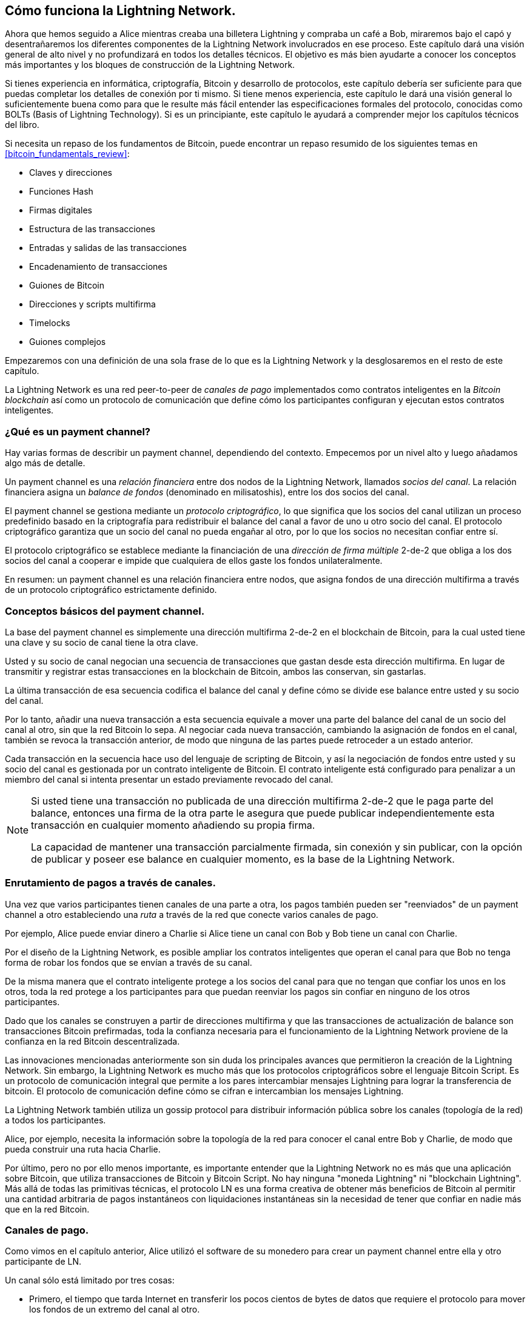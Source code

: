 [[ch03_How_Lightning_Works]]
== Cómo funciona la Lightning Network.

Ahora que hemos seguido a Alice mientras creaba una billetera Lightning y compraba un café a Bob, miraremos bajo el capó y desentrañaremos los diferentes componentes de la Lightning Network involucrados en ese proceso.
Este capítulo dará una visión general de alto nivel y no profundizará en todos los detalles técnicos.
El objetivo es más bien ayudarte a conocer los conceptos más importantes y los bloques de construcción de la Lightning Network.

Si tienes experiencia en informática, criptografía, Bitcoin y desarrollo de protocolos, este capítulo debería ser suficiente para que puedas completar los detalles de conexión por ti mismo.
Si tiene menos experiencia, este capítulo le dará una visión general lo suficientemente buena como para que le resulte más fácil entender las especificaciones formales del protocolo, conocidas como BOLTs (Basis of Lightning Technology).
Si es un principiante, este capítulo le ayudará a comprender mejor los capítulos técnicos del libro.

Si necesita un repaso de los fundamentos de Bitcoin, puede encontrar un repaso resumido de los siguientes temas en <<bitcoin_fundamentals_review>>:

* Claves y direcciones
* Funciones Hash
* Firmas digitales
* Estructura de las transacciones
* Entradas y salidas de las transacciones
* Encadenamiento de transacciones
* Guiones de Bitcoin
* Direcciones y scripts multifirma
* Timelocks
* Guiones complejos

Empezaremos con una definición de una sola frase de lo que es la Lightning Network y la desglosaremos en el resto de este capítulo.

La Lightning Network es una red peer-to-peer de _canales de pago_ implementados como contratos inteligentes en la _Bitcoin blockchain_ así como un protocolo de comunicación que define cómo los participantes configuran y ejecutan estos contratos inteligentes.

[[what_is_payment_channel]]
=== ¿Qué es un payment channel?

Hay varias formas de describir un payment channel, dependiendo del contexto. Empecemos por un nivel alto y luego añadamos algo más de detalle.

Un payment channel es una _relación financiera_ entre dos nodos de la Lightning Network, llamados _socios del canal_. La relación financiera asigna un _balance de fondos_ (denominado en milisatoshis), entre los dos socios del canal.

El payment channel se gestiona mediante un _protocolo criptográfico_, lo que significa que los socios del canal utilizan un proceso predefinido basado en la criptografía para redistribuir el balance del canal a favor de uno u otro socio del canal. El protocolo criptográfico garantiza que un socio del canal no pueda engañar al otro, por lo que los socios no necesitan confiar entre sí.

El protocolo criptográfico se establece mediante la financiación de una _dirección de firma múltiple_ 2-de-2 que obliga a los dos socios del canal a cooperar e impide que cualquiera de ellos gaste los fondos unilateralmente.

En resumen: un payment channel es una relación financiera entre nodos, que asigna fondos de una dirección multifirma a través de un protocolo criptográfico estrictamente definido.

=== Conceptos básicos del payment channel.

La base del payment channel es simplemente una dirección multifirma 2-de-2 en el blockchain de Bitcoin, para la cual usted tiene una clave y su socio de canal tiene la otra clave.

Usted y su socio de canal negocian una secuencia de transacciones que gastan desde esta dirección multifirma. En lugar de transmitir y registrar estas transacciones en la blockchain de Bitcoin, ambos las conservan, sin gastarlas.

La última transacción de esa secuencia codifica el balance del canal y define cómo se divide ese balance entre usted y su socio del canal.

Por lo tanto, añadir una nueva transacción a esta secuencia equivale a mover una parte del balance del canal de un socio del canal al otro, sin que la red Bitcoin lo sepa. Al negociar cada nueva transacción, cambiando la asignación de fondos en el canal, también se revoca la transacción anterior, de modo que ninguna de las partes puede retroceder a un estado anterior.

Cada transacción en la secuencia hace uso del lenguaje de scripting de Bitcoin, y así la negociación de fondos entre usted y su socio del canal es gestionada por un contrato inteligente de Bitcoin.
El contrato inteligente está configurado para penalizar a un miembro del canal si intenta presentar un estado previamente revocado del canal.

[NOTE]
====
Si usted tiene una transacción no publicada de una dirección multifirma 2-de-2 que le paga parte del balance, entonces una firma de la otra parte le asegura que puede publicar independientemente esta transacción en cualquier momento añadiendo su propia firma.

La capacidad de mantener una transacción parcialmente firmada, sin conexión y sin publicar, con la opción de publicar y poseer ese balance en cualquier momento, es la base de la Lightning Network.
==== 

=== Enrutamiento de pagos a través de canales.

Una vez que varios participantes tienen canales de una parte a otra, los pagos también pueden ser "reenviados" de un payment channel a otro estableciendo una _ruta_ a través de la red que conecte varios canales de pago.

Por ejemplo, Alice puede enviar dinero a Charlie si Alice tiene un canal con Bob y Bob tiene un canal con Charlie.

Por el diseño de la Lightning Network, es posible ampliar los contratos inteligentes que operan el canal para que Bob no tenga forma de robar los fondos que se envían a través de su canal.

De la misma manera que el contrato inteligente protege a los socios del canal para que no tengan que confiar los unos en los otros, toda la red protege a los participantes para que puedan reenviar los pagos sin confiar en ninguno de los otros participantes.

Dado que los canales se construyen a partir de direcciones multifirma y que las transacciones de actualización de balance son transacciones Bitcoin prefirmadas, toda la confianza necesaria para el funcionamiento de la Lightning Network proviene de la confianza en la red Bitcoin descentralizada.

Las innovaciones mencionadas anteriormente son sin duda los principales avances que permitieron la creación de la Lightning Network.
Sin embargo, la Lightning Network es mucho más que los protocolos criptográficos sobre el lenguaje Bitcoin Script.
Es un protocolo de comunicación integral que permite a los pares intercambiar mensajes Lightning para lograr la transferencia de bitcoin.
El protocolo de comunicación define cómo se cifran e intercambian los mensajes Lightning.

La Lightning Network también utiliza un gossip protocol para distribuir información pública sobre los canales (topología de la red) a todos los participantes.

Alice, por ejemplo, necesita la información sobre la topología de la red para conocer el canal entre Bob y Charlie, de modo que pueda construir una ruta hacia Charlie.

Por último, pero no por ello menos importante, es importante entender que la Lightning Network no es más que una aplicación sobre Bitcoin, que utiliza transacciones de Bitcoin y Bitcoin Script. No hay ninguna "moneda Lightning" ni "blockchain Lightning".
Más allá de todas las primitivas técnicas, el protocolo LN es una forma creativa de obtener más beneficios de Bitcoin al permitir una cantidad arbitraria de pagos instantáneos con liquidaciones instantáneas sin la necesidad de tener que confiar en nadie más que en la red Bitcoin.

=== Canales de pago.

Como vimos en el capítulo anterior, Alice utilizó el software de su monedero para crear un payment channel entre ella y otro participante de LN.

Un canal sólo está limitado por tres cosas:

* Primero, el tiempo que tarda Internet en transferir los pocos cientos de bytes de datos que requiere el protocolo para mover los fondos de un extremo del canal al otro.

* En segundo lugar, la capacidad del canal, es decir, la cantidad de bitcoin que se compromete en el canal cuando se abre

* Tercero, el límite de tamaño máximo de una transacción de Bitcoin también limita el número de pagos incompletos (en progreso) que pueden ser transportados simultáneamente a través de un canal.

Los canales de pago tienen algunas propiedades muy interesantes y útiles:

* Dado que el tiempo de actualización de un canal está limitado principalmente por la velocidad de comunicación de Internet, realizar un pago en un payment channel puede ser casi instantáneo.

* Si el canal está abierto, realizar un pago no requiere la confirmación de los bloques de Bitcoin. De hecho, mientras usted y su socio del canal sigan el protocolo, no se requiere ninguna interacción con la red Bitcoin ni con nadie más que su socio del canal. 

[role="pagebreak-before"]
* El protocolo criptográfico está construido de tal manera que se necesita poca o ninguna confianza entre usted y su socio de canal. Si su socio no responde o intenta engañarle, puede pedir al sistema Bitcoin que actúe como un "tribunal", resolviendo el contrato inteligente que usted y su socio han acordado previamente.

* Los pagos realizados en un payment channel sólo los conocen usted y su socio. En ese sentido, ganas privacidad en comparación con Bitcoin, donde cada transacción es pública.  Sólo el balance final, que es la suma de todos los pagos en ese canal, será visible en la blockchain de Bitcoin.

Bitcoin tenía unos cinco años de vida cuando los desarrolladores con talento descubrieron por primera vez cómo se podían construir canales de pago bidireccionales, de vida indefinida y enrutables, y en la actualidad existen al menos tres métodos diferentes conocidos.

Este capítulo se centrará en el método de construcción de canales descrito por primera vez en el https://lightning.network/lightning-network-paper.pdf[Lightning Network whitepaper] por Joseph Poon y Thaddeus Dryja en 2015. Estos se conocen como canales _Poon-Dryja_, y son el método de construcción de canales que se utiliza actualmente en la Red del Rayo.
Los otros dos métodos propuestos son los canales _Duplex Micropayment_, introducidos por Christian Decker más o menos al mismo tiempo que los canales Poon-Dryja y los canales _eltoo_, introducidos en https://blockstream.com/eltoo.pdf["eltoo: A Simple Layer2 Protocol for Bitcoin"] por Christian Decker, Rusty Russel, y (coautor de este libro) Olaoluwa Osuntokun en 2018.

Los canales de eltoo tienen algunas propiedades interesantes y simplifican la implementación de los canales de pago. Sin embargo, los canales de eltoo requieren un cambio en el lenguaje Bitcoin Script y, por lo tanto, no pueden ser implementados en la red principal de Bitcoin a partir de 2020.

==== Dirección Multifirma.

Los canales de pago se construyen sobre direcciones multifirma 2-de-2.

En resumen, una dirección multifirma es aquella en la que el bitcoin está bloqueado de forma que requiere múltiples firmas para desbloquearlo y gastarlo. En una dirección multifirma 2-de-2, como se utiliza en la Lightning Network, hay dos firmantes participantes y _ambos_ necesitan firmar para gastar los fondos.

Los scripts y direcciones multifirma se explican con más detalle en <<multisig>>.

[role="pagebreak-before less_space"]
==== Transacción de financiación.

El bloque de construcción fundamental de un payment channel es una dirección multifirma 2-de-2. Uno de los dos socios del canal financiará el payment channel enviando bitcoin a la dirección multifirma. Esta transacción se denomina _transacción de financiación_, y se registra en la blockchain de Bitcoin.footnote:[Mientras que el documento técnico original de Lightning describía canales financiados por ambos socios del canal, la especificación actual, a partir de 2020, asume que sólo un socio compromete fondos para el canal. A partir de mayo de 2021, los canales Lightning financiados por ambos socios son experimentales en la implementación de c-lightning LN].

Aunque la funding transaction es pública, no es obvio que sea un payment channel Lightning hasta que se cierre, a menos que el canal se anuncie públicamente. Los canales suelen ser anunciados públicamente por los nodos de enrutamiento que desean reenviar los pagos. Sin embargo, también existen canales no anunciados, y suelen ser creados por nodos móviles que no participan activamente en el enrutamiento. Además, los pagos del canal siguen sin ser visibles para nadie más que los socios del canal, ni la distribución del balance del canal entre ellos.

La cantidad depositada en la dirección multifirma se denomina _capacidad del canal_ y establece la cantidad máxima que se puede enviar a través del payment channel. Sin embargo, dado que los fondos pueden enviarse de un lado a otro, la capacidad del canal no es el límite superior de la cantidad de valor que puede fluir a través del canal. Esto se debe a que si la capacidad del canal se agota con los pagos en una dirección, se puede utilizar para enviar pagos en la dirección opuesta de nuevo.


[NOTE]
====
Los fondos enviados a la dirección multifirma en la funding transaction se denominan a veces "bloqueados en un canal Lightning". Sin embargo, en la práctica, los fondos en un canal Lightning no están "bloqueados" sino "liberados". Los fondos del canal Lightning son más líquidos que los fondos en la blockchain de Bitcoin, ya que pueden gastarse más rápido, más barato y de forma más privada. Hay algunas desventajas de mover fondos a la Lightning Network (como la necesidad de mantenerlos en una billetera "caliente"), pero la idea de "bloquear fondos" en Lightning es engañosa.
==== 

===== Ejemplo de un mal procedimiento de apertura de canales.

Si piensa detenidamente en las direcciones multifirma 2 de 2, se dará cuenta de que poner sus fondos en una dirección de este tipo parece conllevar cierto riesgo. ¿Qué pasa si su socio de canal se niega a firmar una transacción para liberar los fondos? ¿Están atrapados para siempre? Veamos ahora ese escenario y cómo lo evita el protocolo LN.

Alice y Bob quieren crear un payment channel. Cada uno crea un par de claves privadas/públicas y luego intercambian las claves públicas. Ahora, pueden construir una multifirma 2-de-2 con las dos claves públicas, formando la base de su payment channel.

A continuación, Alice construye una transacción de Bitcoin enviando unos cuantos mBTC a la dirección multifirma creada a partir de las claves públicas de Alice y Bob. Si Alice no da ningún paso adicional y simplemente difunde esta transacción, tiene que confiar en que Bob proporcionará su firma para gastar desde la dirección multifirma. Bob, por otro lado, tiene la posibilidad de chantajear a Alice reteniendo su firma y negando a Alice el acceso a sus fondos.

Para evitarlo, Alice tendrá que crear una transacción adicional que gaste desde la dirección multifirma, reembolsando sus mBTC. Alice entonces hace que Bob firme la transacción de reembolso _antes_ de emitir su funding transaction a la red Bitcoin. De esta manera, Alice puede obtener un reembolso incluso si Bob desaparece o no coopera.

La transacción de "reembolso" que protege a Alice es la primera de una clase de transacciones llamadas _transacciones de compromiso_, que examinaremos con más detalle a continuación.

==== Transacción de compromiso.

Una _transacción de compromiso_ es una transacción que paga a cada socio de canal su balance de canal y asegura que los socios de canal no tengan que confiar entre sí. Al firmar una commitment transaction, cada socio del canal se "compromete" con el balance actual y da al otro socio del canal la posibilidad de recuperar sus fondos cuando lo desee.

Al mantener una commitment transaction firmada, cada socio del canal puede obtener sus fondos incluso sin la cooperación del otro socio del canal. Esto les protege contra la desaparición del otro socio del canal, su negativa a cooperar o su intento de engañar violando el protocolo del payment channel.

La commitment transaction que Alice preparó en el ejemplo anterior fue un reembolso de su pago inicial a la dirección de la multifirma. Sin embargo, de forma más general, una commitment transaction divide los fondos del payment channel, pagando a los dos socios del canal según la distribución (balance) que cada uno tiene. Al principio, Alice tiene todo el balance, por lo que se trata de un simple reembolso. Pero a medida que los fondos fluyan de Alice a Bob, intercambiarán firmas para nuevas transacciones de compromiso que representen la nueva distribución del balance, con una parte de los fondos pagados a Alice y otra a Bob.

Supongamos que Alice abre un canal con una capacidad de 100.000 satoshi con Bob.
Inicialmente, Alice posee 100.000 satoshi, la totalidad de los fondos del canal. Así es como funciona el protocolo del payment channel:

. Alice crea un nuevo par de claves privadas/públicas e informa a Bob de que desea abrir un canal a través del mensaje `open_channel` (un mensaje en el protocolo LN).
. Bob también crea un nuevo par de claves privadas/públicas y se compromete a aceptar un canal de Alice, enviando su clave pública a Alice a través del mensaje `accept_channel`.
. Alice crea ahora una funding transaction desde su billetera que envía 100k satoshi a la dirección de la multifirma con un script de bloqueo: +2 <PubKey Alice> <PubKey Bob> 2 CHECKMULTISIG+.
. Alice aún no difunde esta funding transaction pero envía a Bob el ID de la transacción en un mensaje `funding_created` junto con su firma para la commitment transaction de Bob.
. Tanto Alice como Bob crean su versión de una commitment transaction. Esta transacción gastará de la funding transaction y enviará todos los bitcoins a una dirección controlada por Alice.
. Alice y Bob no necesitan intercambiar estas transacciones de compromiso, ya que cada uno sabe cómo se construyen y pueden construir ambas independientemente (porque han acordado un orden canónico de las entradas y salidas). Sólo necesitan intercambiar firmas.
. Bob proporciona una firma para la commitment transaction de Alice y la devuelve a Alice a través del mensaje `funding_signed`.
. Ahora que las firmas se han intercambiado, Alice difundirá la funding transaction a la red Bitcoin.

Siguiendo este protocolo, Alice no renuncia a la propiedad de sus 100k satoshi a pesar de que los fondos se envían a una dirección multifirma 2-de-2 para la que Alice controla sólo una clave.
Si Bob deja de responder a Alice, ésta podrá emitir su commitment transaction y recibir sus fondos de vuelta.
Sus únicos costes son las tasas de las transacciones en la cadena.
Mientras siga el protocolo, éste es su único riesgo al abrir un canal. 

Después de este intercambio inicial, se crean transacciones de compromiso cada vez que cambia el balance del canal. En otras palabras, cada vez que se envía un pago entre Alice y Bob, se crean nuevas transacciones de compromiso y se intercambian firmas. Cada nueva commitment transaction codifica el último balance entre Alicia y Bob.

Si Alice quiere enviar 30k satoshi a Bob, ambos crearían una nueva versión de sus transacciones de compromiso, que ahora pagaría 70k satoshi a Alice y 30k satoshi a Bob. Al codificar un nuevo balance para Alice y Bob, las nuevas transacciones de compromiso son el medio por el que se "envía" un pago a través del canal.

Ahora que entendemos las transacciones de compromiso, veamos algunos de los detalles más sutiles. Puedes notar que este protocolo deja una manera para que Alice o Bob hagan trampa.

==== Engañar con el estado anterior.

¿Cuántas transacciones de compromiso tiene Alice después de pagar 30k satoshi a Bob? Tiene dos: la original que le paga 100k satoshi y la más reciente, que le paga 70k satoshi y a Bob 30k satoshi.

En el protocolo del canal que hemos visto hasta ahora, nada impide a Alice publicar una commitment transaction anterior. Una Alicia tramposa podría publicar la commitment transaction que le otorga 100k satoshi.
Como esa commitment transaction fue firmada por Bob, no puede impedir que Alice la transmita.

Se necesita algún mecanismo para evitar que Alice publique una commitment transaction anterior. Averigüemos ahora cómo se puede lograr esto y cómo permite que la Lightning Network funcione sin requerir ninguna confianza entre Alice y Bob.

Como Bitcoin es resistente a la censura, nadie puede impedir que alguien publique una commitment transaction antigua. Para evitar esta forma de engaño, las transacciones de compromiso se construyen de manera que si se transmite una antigua, el tramposo puede ser castigado. Al hacer que la penalización sea lo suficientemente grande, creamos un fuerte incentivo contra el engaño, y esto hace que el sistema sea seguro.

La forma en que funciona la penalización es dando a la parte engañada la oportunidad de reclamar el balance del tramposo. Así, si alguien intenta hacer trampas emitiendo una commitment transaction antigua, en la que se le paga un balance más alto del que le corresponde, la otra parte puede castigarle tomando _tanto_ su propio balance como el del tramposo. El tramposo lo pierde todo.

[TIP]
====
Puedes notar que si Alice agota su balance de canal casi por completo, podría entonces intentar hacer trampa con poco riesgo. La penalización de Bob no sería tan dolorosa si su balance de canal es bajo. Para prevenir esto, el protocolo Lightning requiere que cada compañero de canal mantenga un balance mínimo en el canal (llamado la _reserva_) para que siempre tengan "piel en el juego".
====

Repasemos de nuevo el escenario de construcción del canal, añadiendo un mecanismo de penalización para protegerlo de las trampas:

. Alice crea un canal con Bob y pone 100k satoshi en él.
. Alice envía 30k satoshi a Bob.
. Alice trata de engañar a Bob de sus 30k satoshi ganados publicando una vieja commitment transaction reclamando los 100k satoshi completos para ella.
. Bob detecta el fraude y castiga a Alice tomando la totalidad de los 100k satoshi para él.
. Bob termina con 100k satoshi, ganando 70k satoshi por pillar a Alice haciendo trampas.
. Alice termina con 0 satoshi.
. Al intentar engañar a Bob con 30k satoshi, pierde los 70k satoshi que poseía.

Con un fuerte mecanismo de penalización, Alice no se ve tentada a hacer trampas publicando una commitment transaction antigua porque se arriesga a perder todo su balance.

[NOTE]
====
En el capítulo 12 de _Mastering Bitcoin_, Andreas Antonopoulos (el coautor de este libro) lo afirma de la siguiente manera:
"Una característica clave de Bitcoin es que una vez que una transacción es válida, sigue siendo válida y no caduca. La única forma de anular una transacción es gastando dos veces sus entradas con otra transacción antes de que sea minada."
====

Ahora que entendemos _por qué_ es necesario un mecanismo de penalización y cómo evitará las trampas, veamos _cómo_ funciona en detalle.

Normalmente, la commitment transaction tiene al menos dos salidas, pagando a cada socio del canal. Nosotros cambiamos esto para añadir un _retraso de bloqueo de tiempo_ y un _secreto de revocación_ a uno de los pagos. El bloqueo de tiempo evita que el propietario de la salida la gaste inmediatamente una vez que la commitment transaction se incluye en un bloque. El secreto de revocación permite a cualquiera de las partes gastar inmediatamente ese pago, saltándose el bloqueo temporal.

Así, en nuestro ejemplo, Bob tiene una commitment transaction que paga a Alice _inmediatamente_, pero su propio pago se retrasa y es revocable. Alice también tiene una commitment transaction, pero la suya es lo contrario: paga a Bob inmediatamente, pero su propio pago se retrasa y es revocable. 

Los dos socios del canal tienen la mitad del secreto de revocación, de modo que ninguno conoce el secreto completo. Si comparten su mitad, el otro socio del canal tiene el secreto completo y puede utilizarlo para ejercer la condición de revocación. Al firmar una nueva commitment transaction, cada socio del canal revoca el compromiso anterior dando a la otra parte su mitad del secreto de revocación.

Examinaremos el mecanismo de revocación con más detalle en <<revocation>>, donde aprenderemos los detalles de cómo se construyen y utilizan los secretos de revocación.

En términos simples, Alice firma la nueva commitment transaction de Bob sólo si Bob ofrece su mitad del secreto de revocación para el compromiso anterior. Bob sólo firma la nueva commitment transaction de Alice si ella le da su mitad del secreto de revocación del compromiso anterior.

Con cada nuevo compromiso, intercambian el secreto de "castigo" necesario que les permite efectivamente _revocar_ la commitment transaction anterior haciendo que no sea rentable transmitirla. Esencialmente, destruyen la capacidad de utilizar los compromisos anteriores mientras firman los nuevos. Lo que queremos decir es que, aunque sigue siendo técnicamente posible utilizar compromisos antiguos, el mecanismo de penalización hace que sea económicamente irracional hacerlo.

El bloqueo temporal se establece en un número de bloques de hasta 2.016 (aproximadamente dos semanas). Si cualquiera de los socios del canal publica una commitment transaction sin cooperar con el otro socio, tendrá que esperar ese número de bloques (por ejemplo, dos semanas) para reclamar su balance. El otro socio del canal puede reclamar su propio balance en cualquier momento. Además, si el compromiso que publicaron fue revocado previamente, el socio del canal puede _también_ reclamar inmediatamente el balance de la parte que hizo la trampa, saltándose el bloqueo de tiempo y castigando al tramposo.

El bloqueo de tiempo es ajustable y puede ser negociado entre los socios del canal. Normalmente, es más largo para los canales de mayor capacidad, y más corto para los canales más pequeños, para alinear los incentivos con el valor de los fondos.

Para cada nueva actualización del balance del canal, hay que crear y guardar nuevas transacciones de compromiso y nuevos secretos de revocación. Mientras un canal permanezca abierto, todos los secretos de revocación _creados_ para el canal deben guardarse porque podrían necesitarse en el futuro. Afortunadamente, los secretos son bastante pequeños y sólo los socios del canal necesitan guardarlos, no toda la red. Además, debido a un mecanismo de derivación inteligente utilizado para derivar los secretos de revocación, sólo necesitamos almacenar el secreto más reciente, porque los secretos anteriores pueden derivarse de él (véase <<revocation_secret_derivation>>).

No obstante, la gestión y el almacenamiento de los secretos de revocación es una de las partes más elaboradas de los nodos Lightning que requieren que los operadores de los nodos mantengan copias de seguridad.

[NOTE]
====
Tecnologías como los servicios de torre de vigilancia o el cambio del protocolo de construcción de canales al protocolo eltoo podrían ser estrategias futuras para mitigar estos problemas y reducir la necesidad de secretos de revocación, transacciones de penalización y copias de seguridad de los canales.
====

Alice puede cerrar el canal en cualquier momento si Bob no responde, reclamando su parte justa del balance.
Después de publicar la _última_ commitment transaction en la cadena, Alice tiene que esperar a que el bloqueo de tiempo expire antes de poder gastar sus fondos de la commitment transaction. Como veremos más adelante, hay una manera más fácil de cerrar un canal sin esperar, siempre y cuando Alice y Bob estén en línea y cooperen para cerrar el canal con la asignación de balance correcta. Pero las transacciones de compromiso almacenadas por cada socio del canal actúan como un seguro contra fallos, asegurando que no pierden fondos si hay un problema con su socio del canal.

==== Anunciar el canal.

Los socios del canal pueden acordar anunciar su canal a toda la Lightning Network, convirtiéndolo en un _canal público_. Para anunciar el canal, utilizan el gossip protocol de la Lightning Network para informar a otros nodos de la existencia, la capacidad y las fees del canal.

Anunciar los canales públicamente permite que otros nodos los utilicen para el enrutamiento de pagos, generando así también fees de enrutamiento para los socios del canal.

Por el contrario, los socios del canal pueden decidir no anunciar el canal, convirtiéndolo en un canal _no anunciado_.


[NOTE]
====
Es posible que escuche el término "private channel" para describir un canal no anunciado. Evitamos usar ese término porque es engañoso y crea una falsa sensación de privacidad. Aunque un canal no anunciado no será conocido por otros mientras esté en uso, su existencia y capacidad serán reveladas cuando el canal se cierre porque esos detalles serán visibles en la cadena en la transacción de liquidación final. Su existencia también puede filtrarse de otras maneras, por lo que evitamos llamarlo "privado".
==== 

Los canales no anunciados se siguen utilizando para enrutar pagos, pero sólo por los nodos que conocen su existencia, o que reciben "pistas de enrutamiento" sobre una ruta que incluye un canal no anunciado.

Cuando un canal y su capacidad se anuncian públicamente mediante el gossip protocol, el anuncio también puede incluir información sobre el canal (metadatos), como sus fees de enrutamiento y la duración del bloqueo temporal.

Cuando los nuevos nodos se unen a la Lightning Network, recogen los anuncios de canales propagados a través del gossip protocol de sus compañeros, construyendo un mapa interno de la Lightning Network. Este mapa puede utilizarse para encontrar rutas de pago, conectando los canales de extremo a extremo.

==== Cerrar el canal.

La mejor manera de cerrar un canal es... ¡no cerrarlo!
La apertura y el cierre de canales requiere una transacción en la cadena, que incurrirá en gastos de transacción.
Así que es mejor mantener los canales abiertos el mayor tiempo posible.
Puedes seguir usando tu canal para hacer y reenviar pagos, siempre y cuando tengas suficiente capacidad en tu extremo del canal.
Pero incluso si envías todo el balance al otro extremo del canal, puedes utilizarlo para recibir pagos de tu socio de canal.
Este concepto de utilizar un canal en una dirección y luego utilizarlo en la dirección opuesta se llama "reequilibrio", y lo examinaremos con más detalle en otro capítulo.
Al reequilibrar un canal, éste puede mantenerse abierto casi indefinidamente y utilizarse para un número esencialmente ilimitado de pagos.


Sin embargo, a veces es conveniente o necesario cerrar un canal. Por ejemplo:

* Desea reducir el balance mantenido en sus canales Lightning por razones de seguridad y desea enviar los fondos a un "cold storage".
* Su socio de canal no responde durante mucho tiempo y ya no puede utilizar el canal.
* El canal no se utiliza con frecuencia porque su socio de canal no es un nodo bien conectado, por lo que desea utilizar los fondos para otro canal con un nodo mejor conectado.
* Su socio de canal ha violado el protocolo, ya sea debido a un error de software o a propósito, lo que le obliga a cerrar el canal para proteger sus fondos.

Hay tres formas de cerrar un payment channel:

* Cierre mutuo (la forma buena)
* Forzar el cierre (la forma mala)
* Violación del protocolo (la forma fea)

Cada uno de estos métodos es útil para diferentes circunstancias, que exploraremos en las siguientes secciones de este capítulo.
Por ejemplo, si su socio de canal está fuera de línea, no podrá seguir "el camino bueno" porque un cierre mutuo no puede hacerse sin un socio cooperante.
Normalmente, su software de LN seleccionará automáticamente el mejor mecanismo de cierre disponible según las circunstancias.

===== Cierre mutuo (the good way).

El cierre mutuo es cuando ambos socios del canal están de acuerdo en cerrar un canal, y es el método preferido de cierre del canal.

Cuando decidas que quieres cerrar un canal, tu nodo LN informará a tu socio de canal sobre tu intención.
Ahora, tanto su nodo como el del socio del canal trabajan juntos para cerrar el canal.
No se aceptarán nuevos intentos de enrutamiento de ninguno de los dos socios del canal, y cualquier intento de enrutamiento en curso se resolverá o se eliminará después de que se agote el tiempo.
La finalización de los intentos de enrutamiento lleva tiempo, por lo que un cierre mutuo también puede tardar en completarse.

Una vez que no hay intentos de enrutamiento pendientes, los nodos cooperan para preparar una _transacción de cierre_.
Esta transacción es similar a la commitment transaction: codifica el último balance de la cadena, pero las salidas NO están gravadas con un bloqueo de tiempo.

Los honorarios de la transacción en la cadena para la transacción de cierre son pagados por el socio del canal que abrió el canal y no por el que inició el procedimiento de cierre.
Utilizando el estimador de honorarios en la cadena, los socios del canal se ponen de acuerdo sobre los honorarios apropiados y ambos firman la transacción de cierre.

Una vez que la transacción de cierre es emitida y confirmada por la red Bitcoin, el canal está efectivamente cerrado y cada socio del canal ha recibido su parte del balance del canal.
A pesar del tiempo de espera, un cierre mutuo es normalmente más rápido que un cierre forzado. 

===== Forzar el cierre (a la mala).

Un cierre forzado es cuando un socio del canal intenta cerrar un canal sin el consentimiento del otro socio del canal.

Esto suele ocurrir cuando uno de los socios del canal es inalcanzable, por lo que un cierre mutuo no es posible.
En este caso, usted iniciaría un cierre forzado para cerrar unilateralmente el canal y "liberar" los fondos.

Para iniciar un cierre forzado, puede simplemente publicar la última commitment transaction que tenga su nodo.
Después de todo, para eso están las transacciones de compromiso, ya que ofrecen una garantía de que no necesitas confiar en tu socio de canal para recuperar el balance de tu canal.

Una vez que usted emite la última commitment transaction a la red Bitcoin y ésta es confirmada, creará dos salidas gastables, una para usted y otra para su socio.
Como hemos comentado anteriormente, la red Bitcoin no tiene forma de saber si esta era la commitment transaction más reciente o una antigua que se publicó para robar a su socio.
Por lo tanto, esta commitment transaction dará una ligera ventaja a su socio.
El socio que inició el cierre forzado tendrá su salida gravada por un bloqueo de tiempo, y la salida del otro socio será gastable inmediatamente.
En el caso de que usted haya emitido una commitment transaction anterior, el retraso del bloqueo de tiempo le da a su socio la oportunidad de disputar la transacción usando el secreto de revocación y castigarlo por hacer trampa.

Al publicar una commitment transaction durante un cierre forzado, las fees en la cadena serán más altas que en un cierre mutuo por varias razones:

. Cuando se negoció la commitment transaction, los socios del canal no sabían a cuánto ascenderían las comisiones en la cadena en el momento futuro en que se emitiera la transacción. Dado que las comisiones no pueden modificarse sin cambiar las salidas de la commitment transaction (que necesita ambas firmas), y dado que el cierre forzado se produce cuando un socio del canal no está disponible para firmar, los desarrolladores del protocolo decidieron ser muy generosos con la tasa de comisión incluida en las transacciones de compromiso. Puede ser hasta cinco veces superior a lo que sugieren los estimadores de comisiones en el momento de negociar la commitment transaction.
. La commitment transaction incluye salidas adicionales para cualquier intento de enrutamiento pendiente de contratos de tiempo bloqueado de hash (HTLC), lo que hace que la commitment transaction sea más grande (en términos de bytes) que una transacción de cierre mutuo. Las transacciones más grandes incurren en más comisiones.
. Cualquier intento de enrutamiento pendiente tendrá que ser resuelto en la cadena, causando transacciones adicionales en la cadena.

[NOTE]
====
Los contratos Hash con bloqueo de tiempo (HTLCs) serán cubiertos en detalle en <<htlcs>>.
Por ahora, asuma que se trata de pagos que se enrutan a través de la Lightning Network, en lugar de pagos realizados directamente entre los dos socios del canal.
Estos HTLCs se llevan como salidas adicionales en las transacciones de compromiso, aumentando así el tamaño de la transacción y las fees en la cadena.
====

En general, no se recomienda un cierre forzado a menos que sea absolutamente necesario.
Sus fondos quedarán bloqueados durante más tiempo y la persona que abrió la cadena tendrá que pagar comisiones más altas.
Además, es posible que tenga que pagar comisiones en la cadena para abortar o liquidar los intentos de enrutamiento aunque no haya abierto el canal.

Si conoce al socio del canal, puede considerar ponerse en contacto con esa persona o empresa para preguntar por qué su nodo Lightning está caído y pedirle que lo reinicie para poder lograr un cierre mutuo del canal.

Deberías considerar un cierre forzado sólo como último recurso.

===== Violación del protocolo (de la forma más fea).

Una violación del protocolo es cuando su socio del canal intenta engañarle, ya sea deliberadamente o no, publicando una commitment transaction obsoleta en la blockchain de Bitcoin, iniciando esencialmente un cierre forzado (deshonesto) por su parte.

Su nodo debe estar en línea y observar los nuevos bloques y transacciones en la blockchain de Bitcoin para detectar esto.

Debido a que el pago de su socio de canal será gravado por un bloqueo de tiempo, su nodo tiene algún tiempo para actuar para detectar una violación del protocolo y publicar una _transacción de castigo_ antes de que el bloqueo de tiempo expire.

Si detecta con éxito la violación del protocolo y aplica la sanción, recibirá todos los fondos del canal, incluidos los de su socio del canal.

En este escenario, el cierre del canal será bastante rápido.
Tendrás que pagar fees en la cadena para publicar la transacción de castigo, pero tu nodo puede establecer estas fees de acuerdo a la estimación de fees y no pagar de más.
Generalmente querrás pagar tasas más altas para garantizar la confirmación lo antes posible.
Sin embargo, como al final recibirás todos los fondos del tramposo, es esencialmente el tramposo quien pagará por esta transacción. 

Si no detecta el incumplimiento del protocolo y el bloqueo temporal expira, sólo recibirá los fondos asignados por la commitment transaction que su socio publicó.
Cualquier fondo que haya recibido después habrá sido robado por su socio.
Si hay algún balance asignado a usted, tendrá que pagar tasas en la cadena para cobrar ese balance.

Al igual que con un cierre forzado, todos los intentos de enrutamiento pendientes también tendrán que ser resueltos en la commitment transaction.

Una ruptura de protocolo puede ejecutarse más rápidamente que un cierre mutuo porque no hay que esperar a negociar un cierre con su socio, y más rápidamente que un cierre forzado porque no hay que esperar a que expire su timelock.

La teoría de los juegos predice que hacer trampas no es una estrategia atractiva porque es fácil detectar a un tramposo, y éste se arriesga a perder _todos_ sus fondos mientras que sólo puede ganar lo que tenía en un estado anterior.
Además, a medida que la Lightning Network madure y las torres de vigilancia estén ampliamente disponibles, los tramposos podrán ser detectados por un tercero incluso si el socio del canal engañado está desconectado.

Por lo tanto, no recomendamos hacer trampas.
Sin embargo, recomendamos que quien descubra a un tramposo lo castigue quitándole sus fondos.

Entonces, ¿cómo se puede detectar un tramposo o un incumplimiento del protocolo en las actividades cotidianas?
Lo haces ejecutando un software que monitoriza la blockchain pública de Bitcoin en busca de transacciones en la cadena que se correspondan con cualquier commitment transaction para cualquiera de tus canales.
Este software es de tres tipos:

* Un nodo Lightning debidamente mantenido, que funciona 24/7
* Un nodo watchtower de un solo propósito que usted ejecuta para vigilar sus canales
* Un nodo de vigilancia de terceros al que pagas para que vigile tus canales.

Recuerde que la commitment transaction tiene un período de tiempo de espera especificado en un número determinado de bloques, hasta un máximo de 2.016 bloques.
Siempre que ejecute su nodo Lightning una vez antes de que se alcance el periodo de tiempo de espera, éste atrapará todos los intentos de engaño.
No es aconsejable correr este tipo de riesgo; es importante mantener un nodo bien mantenido que funcione continuamente (ver <<continuous_operation>>).

=== Facturas.

La mayoría de los pagos en la Lightning Network comienzan con una invoice, generada por el receptor del pago. En nuestro ejemplo anterior, Bob crea una invoice para solicitar un pago a Alice.

[NOTE]
====
Existe una forma de enviar un pago no solicitado sin invoice, utilizando una solución en el protocolo llamada +keysend+. Examinaremos esto en <<keysend>>.
====

Una invoice es una simple instrucción de pago que contiene información como un identificador de pago único (llamado hash de pago), un destinatario, un importe y una descripción de texto opcional.

La parte más importante de la invoice es el hash de pago, que permite que el pago viaje a través de múltiples canales de forma _atómica_. Atómico, en informática, significa cualquier acción o cambio de estado que se completa con éxito o no se completa en absoluto - no hay posibilidad de un estado intermedio o acción parcial. En la Lightning Network, eso significa que el pago recorre todo el camino o fracasa por completo. No puede completarse parcialmente de forma que un nodo intermedio en el camino pueda recibir el pago y quedarse con él.
No existe el concepto de "pago parcial" o "pago parcialmente exitoso".

Las facturas no se comunican a través de la Lightning Network. En su lugar, se comunican "fuera de banda", utilizando cualquier otro mecanismo de comunicación. Esto es similar a cómo se comunican las direcciones de Bitcoin a los remitentes fuera de la red de Bitcoin: como un código QR, por correo electrónico o un mensaje de texto. Por ejemplo, Bob puede presentar una invoice Lightning a Alice como un código QR, por correo electrónico o a través de cualquier otro canal de mensajes.

Las facturas suelen estar codificadas como una cadena larga codificada en __bech32__ o como un código QR, para ser escaneado por un monedero Lightning de un smartphone. La invoice contiene la cantidad de bitcoin que se solicita y una firma del destinatario. El remitente utiliza la firma para extraer la clave pública (también conocida como ID del nodo) del destinatario, de modo que el remitente sabe a dónde enviar el pago.

¿Se ha dado cuenta de que esto contrasta con Bitcoin y de que se utilizan términos diferentes? En Bitcoin, el destinatario pasa una dirección al remitente. En Lightning, el destinatario crea una invoice y envía una invoice al remitente. En Bitcoin, el remitente envía fondos a una dirección. En Lightning, el remitente paga una invoice y el pago se dirige al destinatario. Bitcoin se basa en el concepto de "dirección", y Lightning es una red de pagos basada en el concepto de "invoice". En Bitcoin, creamos una "transacción", mientras que en Lightning enviamos un "pago". 

==== Hash de pago y preimagen.

La parte más importante de la invoice es el _hash de pago_. Al construir la invoice, Bob hará un hash de pago de la siguiente manera:

1. Bob elige un número aleatorio _r_. Este número aleatorio se denomina _preimagen_ o _secreto de pago_.
2. Bob utiliza SHA-256 para calcular el hash _H_ de _r_ llamado el _hash de pago_: _H_ = SHA-256(_r_).

[NOTE]
====
El término _preimagen_ proviene de las matemáticas. En cualquier función y = f(x), el conjunto de entradas que producen un determinado valor _y_ se llama la preimagen de _y_. En este caso, la función es el algoritmo hash SHA-256, y cualquier valor _r_ que produzca el hash _H_ se llama preimagen.
====

No se conoce ninguna forma de encontrar la inversa de SHA-256 (es decir, calcular una preimagen a partir de un hash). Sólo Bob conoce el valor _r_, por lo que es el secreto de Bob. Pero una vez que Bob revela _r_, cualquiera que tenga el hash _H_ puede comprobar que _r_ es el secreto correcto, calculando SHA-256(_r_) y viendo que coincide con _H_.

El proceso de pago de la Lightning Network sólo es seguro si _r_ se elige de forma completamente aleatoria y no es predecible. Esta seguridad se basa en el hecho de que las funciones hash no pueden ser invertidas ni forzadas de forma factible y, por tanto, nadie puede encontrar _r_ a partir de _H_.

==== Metadatos adicionales.

Las facturas pueden incluir opcionalmente otros metadatos útiles, como una breve descripción de texto. Si un usuario tiene varias facturas que pagar, puede leer la descripción y recordar de qué se trata la invoice.

La invoice también puede incluir algunas _pistas de enrutamiento_, que permiten al remitente utilizar canales no anunciados para construir una ruta hacia el destinatario. Las pistas de enrutamiento también pueden utilizarse para sugerir canales públicos, por ejemplo, canales que el destinatario sabe que tienen suficiente capacidad de entrada para enrutar el pago.

En caso de que el nodo Lightning del remitente no pueda enviar el pago a través de la Lightning Network, las facturas pueden incluir opcionalmente una dirección Bitcoin en la cadena como alternativa.

[NOTE]
====
Aunque siempre es posible "recurrir" a una transacción de Bitcoin en la cadena, en realidad es mejor abrir un nuevo canal con el destinatario. Si tiene que incurrir en tasas en la cadena para hacer un pago, también podría incurrir en esas tasas para abrir un canal y hacer el pago a través de Lightning. Una vez realizado el pago, te quedas con un canal abierto que tiene liquidez en el lado del destinatario y que puede utilizarse para dirigir los pagos de vuelta a tu nodo Lightning en el futuro. Una transacción en la cadena te da un pago y un canal para su uso futuro.
====


Las facturas Lightning contienen una fecha de caducidad. Dado que el destinatario debe conservar la preimagen _r_ de cada invoice emitida, es útil que las facturas caduquen para no tener que conservar estas preimágenes para siempre. Una vez que una invoice caduca o se paga, el destinatario puede descartar la preimagen.

=== Entrega del pago.

Hemos visto cómo el destinatario crea una invoice que contiene un hash de pago. Este hash de pago se utilizará para mover el pago a través de una serie de canales de pago, desde el emisor hasta el receptor, incluso si no tienen un payment channel directo entre ellos.

En las próximas secciones, nos sumergiremos en las ideas y métodos que se utilizan para entregar un pago a través de la Lightning Network y utilizar todos los conceptos que hemos presentado hasta ahora.

En primer lugar, veamos el protocolo de comunicación de la Lightning Network.

==== El gossip protocol Peer-to-Peer.

Como hemos mencionado anteriormente, cuando se construye un payment channel, los socios del canal tienen la opción de hacerlo público, anunciando su existencia y detalles a toda la Lightning Network.

Los anuncios de los canales se comunican a través de un protocolo _gossip_ de igual a igual. Un protocolo peer-to-peer es un protocolo de comunicaciones en el que cada nodo se conecta a una selección aleatoria de otros nodos de la red, normalmente a través de TCP/IP. Cada uno de los nodos que están directamente conectados (a través de TCP/IP) a tu nodo se llaman tus _peers_. Tu nodo, a su vez, es uno de sus pares. Ten en cuenta que cuando decimos que tu nodo está conectado a otros pares, no queremos decir que tengas canales de pago, sino sólo que estás conectado a través del gossip protocol.

Después de abrir un canal, un nodo puede optar por enviar un anuncio del canal a través del mensaje `channel_announcement` a sus compañeros.
Cada peer valida la información del mensaje `channel_announcement` y verifica que la funding transaction está confirmada en el blockchain de Bitcoin.
Tras la verificación, el nodo reenviará el mensaje de cotilleo a sus propios compañeros, y éstos lo reenviarán a sus compañeros, y así sucesivamente, difundiendo el anuncio por toda la red.
Para evitar una comunicación excesiva, el anuncio del canal sólo es reenviado por cada nodo si no ha reenviado ya ese anuncio previamente. 

El gossip protocol también se utiliza para anunciar información sobre nodos conocidos con el mensaje `node_announcement`.
Para que este mensaje sea reenviado, un nodo tiene que tener al menos un canal público anunciado en el gossip protocol, de nuevo para evitar un tráfico de comunicación excesivo.

Los canales de pago tienen varios metadatos que son útiles para otros participantes de la red.
Estos metadatos se utilizan principalmente para tomar decisiones de enrutamiento.
Como los nodos pueden cambiar ocasionalmente los metadatos de sus canales, esta información se comparte en un mensaje `channel_update`.
Estos mensajes sólo se envían aproximadamente cuatro veces al día (por canal) para evitar una comunicación excesiva.
El gossip protocol también cuenta con una serie de consultas y mensajes para sincronizar inicialmente un nodo con la vista de la red o para actualizar la vista del nodo después de estar desconectado durante un tiempo.

Un reto importante para los participantes de la Lightning Network es que la información sobre la topología que comparte el gossip protocol es sólo parcial.
Por ejemplo, la capacidad de los canales de pago se comparte en el gossip protocol a través del mensaje [.keep-together]#`channel_announcement`#.
Sin embargo, esta información no es tan útil como la distribución real de la capacidad en términos de equilibrio local entre los dos socios del canal.
Un nodo sólo puede reenviar la cantidad de bitcoin que realmente posee (balance local) dentro de ese canal.

Aunque la Lightning Network podría haber sido diseñada para compartir la información de balance de los canales y una topología precisa, esto no se ha hecho por varias razones:

* Para proteger la privacidad de los usuarios, no grita cada transacción financiera y pago. Las actualizaciones del balance de los canales revelarían que un pago se ha movido por el canal. Esta información podría correlacionarse para revelar todas las fuentes y destinos de los pagos.

* Escalar la cantidad de pagos que se pueden realizar con la Lightning Network. Recuerde que la Lightning Network se creó en primer lugar porque notificar a todos los participantes sobre cada pago no se escala bien. Por lo tanto, la Lightning Network no puede diseñarse de forma que comparta las actualizaciones del balance del canal entre los participantes.

* La Lightning Network es un sistema dinámico. Cambia constantemente y con frecuencia. Se añaden nodos, se apagan otros, cambian los saldos, etc. Aunque todo se comunique siempre, la información será válida sólo durante un corto periodo de tiempo. De hecho, la información suele estar obsoleta en el momento en que se recibe.

Examinaremos los detalles del gossip protocol en un capítulo posterior.

Por ahora, sólo es importante saber que el gossip protocol existe y que se utiliza para compartir información sobre la topología de la Lightning Network.
Esta información de topología es crucial para la entrega de pagos a través de la red de canales de pago.


==== Pathfinding and Routing.

Los pagos en la Lightning Network se envían a lo largo de una _ruta_ formada por canales que enlazan a un participante con otro, desde el origen del pago hasta el destino del mismo. El proceso de encontrar un camino desde el origen hasta el destino se denomina _pathfinding_. El proceso de utilizar esa ruta para realizar el pago se denomina _enrutamiento_.

[NOTE]
====
Una crítica frecuente a la Lightning Network es que el enrutamiento no está resuelto, o incluso que es un problema "irresoluble". De hecho, el enrutamiento es trivial. La búsqueda de rutas, en cambio, es un problema difícil. Los dos términos se confunden a menudo y es necesario definirlos claramente para identificar qué problema intentamos resolver.
====

Como veremos a continuación, la Lightning Network utiliza actualmente un protocolo _basado en la fuente_ para la búsqueda de rutas y un protocolo _enrutado por cebolla_ para el enrutamiento de los pagos. Basado en la fuente significa que el remitente del pago tiene que encontrar un camino a través de la red hasta el destino previsto. Enrutado en forma de onion significa que los elementos de la ruta están en capas (como una onion), con cada capa encriptada para que sólo pueda ser vista por un nodo a la vez. Hablaremos del onion routing en la siguiente sección.

=== Source-Based Pathfinding.

Si conociéramos los balances exactos de cada canal, podríamos calcular fácilmente una ruta de pago utilizando cualquiera de los algoritmos estándar de búsqueda de rutas que se enseñan en cualquier clase de informática. Incluso podría resolverse de forma que se optimizasen las tasas pagadas a los nodos por reenviar el pago.

Sin embargo, la información de balance de todos los canales no es ni puede ser conocida por todos los participantes de la red. Necesitamos estrategias de búsqueda de rutas más innovadoras.

Con sólo información parcial sobre la topología de la red, la búsqueda de rutas es un verdadero reto, y se sigue investigando activamente esta parte de la Lightning Network. El hecho de que el problema de la búsqueda de rutas no esté "totalmente resuelto" en la Lightning Network es un punto importante de crítica hacia la tecnología. 

[NOTE]
====
Una de las críticas más comunes a la búsqueda de rutas en la Lightning Network es que no tiene solución porque es equivalente al _problema del vendedor ambulante_ (TSP), un problema fundamental en la teoría de la complejidad computacional. De hecho, el pathfinding en Lightning no es equivalente al TSP y entra en una clase diferente de problemas. Resolvemos con éxito este tipo de problemas (pathfinding en grafos con información incompleta) cada vez que pedimos a Google que nos dé indicaciones para conducir evitando el tráfico. También resolvemos con éxito este problema cada vez que dirigimos un pago en la Lightning Network.
====

La búsqueda de rutas y el enrutamiento pueden implementarse de diferentes maneras, y en la Lightning Network pueden coexistir múltiples algoritmos de búsqueda de rutas y enrutamiento, al igual que existen múltiples algoritmos de búsqueda de rutas y enrutamiento en Internet. La búsqueda de rutas basada en la fuente es una de las muchas soluciones posibles y tiene éxito a la escala actual de la Lightning Network.

La estrategia de búsqueda de rutas implementada actualmente por los nodos Lightning consiste en probar iterativamente rutas hasta encontrar una que tenga suficiente liquidez para reenviar el pago. Se trata de un proceso iterativo de prueba y error, hasta que se consigue el éxito o no se encuentra ninguna ruta. En la actualidad, el algoritmo no da lugar necesariamente a la ruta con las tasas más bajas. Aunque esto no es óptimo y ciertamente puede mejorarse, incluso esta estrategia simplista funciona bastante bien.

Este "sondeo" lo realiza el nodo Lightning o el monedero y no lo ve directamente el usuario.
El usuario sólo se da cuenta de que el sondeo está teniendo lugar si el pago no se completa al instante.

[NOTE]
====
En Internet, utilizamos el Protocolo de Internet y un algoritmo de reenvío de IP para reenviar los paquetes de Internet desde el remitente hasta el destino. Mientras que estos protocolos tienen la agradable propiedad de permitir a los hosts de internet encontrar de forma colaborativa una ruta para el flujo de información a través de internet, no podemos reutilizar y adoptar este protocolo para el reenvío de pagos en la Lightning Network. A diferencia de Internet, los pagos de Lightning tienen que ser _atómicos_, y los saldos de los canales tienen que seguir siendo _privados_. Además, la capacidad del canal en Lightning cambia con frecuencia, a diferencia de Internet, donde la capacidad de conexión es relativamente estática. Estas limitaciones exigen estrategias novedosas.
====

Por supuesto, la búsqueda de rutas es trivial si queremos pagar a nuestro socio de canal directo y tenemos suficiente balance en nuestro lado del canal para hacerlo. En todos los demás casos, nuestro nodo utiliza la información del gossip protocol para realizar la búsqueda de rutas. Esto incluye los canales de pago públicos conocidos actualmente, los nodos conocidos, la topología conocida (cómo están conectados los nodos conocidos), las capacidades conocidas de los canales y las políticas de fees conocidas establecidas por los propietarios de los nodos.

==== Onion Routing.

La Lightning Network utiliza un _protocolo de enrutamiento cebolla_ similar a la famosa red Tor (The Onion Router).
El protocolo de onion routing utilizado en Lightning se denomina _SPHINX Mix Format_,footnote:[George Danezis e Ian Goldberg, "Sphinx: A Compact and Provably Secure Mix Format", en _IEEE Symposium on Security and Privacy_ (Nueva York: IEEE, 2009), 269-282.] que se explicará en detalle en un capítulo posterior.

[NOTE]
====
El Formato Mixto SPHINX de onion routing de Lightning sólo es similar al enrutamiento de la red Tor en concepto, pero tanto el protocolo como la implementación son completamente diferentes de los utilizados en la red Tor.
====

Un paquete de pago utilizado para el enrutamiento se llama "onion". "footnote:[El término "onion" fue utilizado originalmente por el proyecto Tor. Además, la red Tor también se llama la red Onion y el proyecto utiliza una onion como su logotipo. El nombre de dominio de primer nivel utilizado por los servicios de Tor en Internet es _onion_].

Utilicemos la analogía de la onion para seguir un pago enrutado. En su ruta desde el remitente del pago (pagador) hasta el destino del pago (beneficiario), la onion pasa de nodo a nodo a lo largo del camino. El remitente construye toda la onion, desde el centro hacia fuera. En primer lugar, el remitente crea la información de pago para el destinatario (final) del pago y la encripta con una capa de cifrado que sólo el destinatario puede descifrar. Luego, el remitente envuelve esa capa con instrucciones para el nodo en la ruta _inmediatamente anterior al destinatario final_ y la encripta con una capa que sólo ese nodo puede descifrar.

Las capas se van construyendo con instrucciones, trabajando hacia atrás hasta que toda la ruta está codificada en capas. El remitente entrega entonces la onion completa al primer nodo del camino, que sólo puede leer la capa más externa. Cada nodo pela una capa, encuentra las instrucciones en su interior que revelan el siguiente nodo de la ruta, y pasa la onion. Como cada nodo pela una capa, no puede leer el resto de la onion. Todo lo que sabe es de dónde viene la onion y a dónde va después, sin ninguna indicación de quién es el remitente original o el destinatario final. 

Esto continúa hasta que la onion llega al destino del pago (beneficiario). Entonces, el nodo de destino abre la onion y descubre que no hay más capas que descifrar y puede leer la información del pago que hay dentro.

[NOTE]
====
A diferencia de una onion real, al pelar cada capa, los nodos añaden un poco de relleno encriptado para mantener el mismo tamaño de la onion para el siguiente nodo. Como veremos, esto hace imposible que ninguno de los nodos intermedios sepa nada sobre el tamaño (longitud) del camino, cuántos nodos participan en el enrutamiento, cuántos nodos les preceden o cuántos les siguen. Esto aumenta la privacidad al impedir los ataques triviales de análisis de tráfico.
====

El protocolo de onion routing utilizado en Lightning tiene las siguientes propiedades

* Un nodo intermediario sólo puede ver en qué canal ha recibido una onion y en qué canal debe reenviarla. Esto significa que ningún nodo de enrutamiento puede saber quién inició el pago y a quién está destinado. Esta es la propiedad más importante, que se traduce en un alto grado de privacidad.

* Las onions son lo suficientemente pequeñas como para caber en un solo paquete TCP/IP e incluso en una trama de la capa de enlace (por ejemplo, Ethernet). Esto hace que el análisis del tráfico de los pagos sea significativamente más difícil, aumentando aún más la privacidad.

* Las onions se construyen de tal manera que siempre tendrán la misma longitud, independientemente de la posición del nodo de procesamiento a lo largo de la ruta. A medida que se "pela" cada capa, la onion se rellena con datos "basura" cifrados para mantener el mismo tamaño de la onion. Esto evita que los nodos intermedios conozcan su posición en la ruta.

* Las onions tienen un HMAC (código de autenticación de mensajes basado en hash) en cada capa, de modo que se evitan y son prácticamente imposibles las manipulaciones de las onions.

* Las onions pueden tener hasta unos 26 saltos, o capas de onion si se prefiere. Esto permite que las rutas sean lo suficientemente largas. La longitud precisa de la ruta disponible depende de la cantidad de bytes asignados a la carga útil de enrutamiento en cada salto.

* El cifrado de la onion para cada salto utiliza diferentes claves de cifrado efímero. Si una clave (en particular, la clave privada de un nodo) se filtra en algún momento, un atacante no puede descifrarlas. En términos más sencillos, las claves nunca se reutilizan para conseguir más seguridad.

* Los errores pueden enviarse de vuelta desde el nodo errante al remitente original, utilizando el mismo protocolo de enrutamiento de onions. Las onions de error son indistinguibles de las onions de enrutamiento para los observadores externos y los nodos intermediarios. El enrutamiento por error permite el método de "sondeo" de prueba y error utilizado para encontrar una ruta que tenga suficiente capacidad para enrutar con éxito un pago.

El enrutamiento de onions se examinará en detalle en <<onion_routing>>.

==== Algoritmo de reenvío de pagos.

Una vez que el remitente de un pago encuentra una posible ruta a través de la red y construye una onion, el pago es reenviado por cada nodo en la ruta. Cada nodo procesa una capa de la onion y la reenvía al siguiente nodo de la ruta.

Cada nodo intermediario recibe un mensaje Lightning llamado `update_add_htlc` con un hash de pago y una onion. El nodo intermediario ejecuta una serie de pasos, denominados _algoritmo de reenvío de pagos_:

. El nodo descifra la capa exterior de la onion y comprueba la integridad del mensaje.

. Confirma que puede cumplir las indicaciones de enrutamiento, basándose en las fees del canal y la capacidad disponible en el canal de salida.

. Trabaja con su socio de canal en el canal de entrada para actualizar el estado del canal.

. Añade algo de relleno al final de la onion para mantenerla con una longitud constante, ya que ha eliminado algunos datos del principio.

. Sigue las pistas de enrutamiento para reenviar el paquete de onion modificado en su payment channel saliente enviando también un mensaje `update_add_htlc` que incluye el mismo hash de pago y la onion.

. Trabaja con su socio de canal en el canal de salida para actualizar el estado del canal.

Por supuesto, estos pasos se interrumpen y abortan si se detecta un error, y se envía un mensaje de error al emisor del mensaje `update_add_htlc`. El mensaje de error también se formatea como una onion y se envía hacia atrás en el canal de entrada.

A medida que el error se propaga hacia atrás en cada canal a lo largo de la ruta, los socios del canal eliminan el pago pendiente, haciendo retroceder el pago en el sentido contrario al que comenzó.

Aunque la probabilidad de que un pago falle es alta si no se liquida rápidamente, un nodo nunca debería iniciar otro intento de pago a lo largo de una ruta diferente antes de que la onion vuelva con un error. El remitente pagaría dos veces si los dos intentos de pago finalmente tuvieran éxito. 

=== Cifrado de la comunicación entre pares.

El protocolo LN es principalmente un protocolo peer-to-peer entre sus participantes. Como vimos en las secciones anteriores, hay dos funciones superpuestas en la red, formando dos redes lógicas que juntas son _la Lightning Network_:

1. Una amplia red peer-to-peer que utiliza un gossip protocol para propagar la información de la topología, donde los peers se conectan aleatoriamente entre sí. Los pares no tienen necesariamente canales de pago entre ellos, por lo que no siempre son compañeros de canal.

2. Una red de canales de pago entre socios del canal. Los socios del canal también cotillean sobre la topología, lo que significa que son nodos pares en el gossip protocol.

Toda la comunicación entre pares se envía a través de mensajes llamados _Mensajes lightning_. Todos estos mensajes están encriptados, utilizando un marco de comunicaciones criptográfico llamado _Marco de Protocolo de Ruido_. El Marco de Protocolo de Ruido permite la construcción de protocolos de comunicación criptográficos que ofrecen autenticación, encriptación, secreto hacia adelante y privacidad de la identidad. El Noise Protocol Framework también se utiliza en varios sistemas populares de comunicaciones cifradas de extremo a extremo, como WhatsApp, WireGuard e I2P. Puede encontrar más información en https://noiseprotocol.org[en el sitio web de Noise Protocol Framework].

El uso del Noise Protocol Framework en la Lightning Network garantiza que todos los mensajes de la red estén autenticados y cifrados, lo que aumenta la privacidad de la red y su resistencia al análisis del tráfico, la inspección profunda de paquetes y las escuchas. Sin embargo, como efecto secundario, esto hace que el desarrollo y las pruebas de los protocolos sean un poco complicados, ya que no se puede simplemente observar la red con una herramienta de captura de paquetes o de análisis de redes como Wireshark. En su lugar, los desarrolladores tienen que utilizar complementos especializados que descifran el protocolo desde la perspectiva de un nodo, como el https://github.com/nayutaco/lightning-dissector[_lightning dissector_], un complemento de Wireshark.

=== Pensamientos sobre la confianza.
Mientras una persona siga el protocolo y tenga su nodo asegurado, no hay mayor riesgo de perder fondos al participar en la Lightning Network.
Sin embargo, existe el coste de pagar tasas en la cadena al abrir un canal.
Todo coste debe ir acompañado de un beneficio correspondiente.
En nuestro caso, la recompensa para Alice por soportar el coste de abrir un canal es que Alice puede enviar y, después de mover algunas de las monedas al otro extremo del canal, recibir pagos de bitcoin en la Lightning Network en cualquier momento, y que puede ganar comisiones en bitcoin reenviando pagos para otras personas.
Alice sabe que, en teoría, Bob puede cerrar el canal inmediatamente después de abrirlo, lo que supone comisiones de cierre en la cadena para Alice.
Alice necesitará tener una pequeña cantidad de confianza en Bob.
Alice ha estado en el Café de Bob y está claro que Bob está interesado en venderle su café, así que Alice puede confiar en Bob en este sentido.
Hay beneficios mutuos tanto para Alice como para Bob.
Alice decide que la recompensa es suficiente para asumir el coste de la tasa en la cadena para crear un canal con Bob.
Por el contrario, Alice no abrirá un canal a alguien desconocido que acaba de enviarle sin invitación un correo electrónico pidiéndole que abra un nuevo canal.

=== Comparación con Bitcoin.

Aunque la Lightning Network está construida sobre Bitcoin y hereda muchas de sus características y propiedades, existen importantes diferencias que los usuarios de ambas redes deben conocer.

Algunas de estas diferencias son diferencias en la terminología. También hay diferencias arquitectónicas y en la experiencia del usuario. En las próximas secciones, examinaremos las diferencias y similitudes, explicaremos la terminología y ajustaremos nuestras expectativas.

==== Direcciones frente a facturas, transacciones frente a pagos.

En un pago típico con Bitcoin, un usuario recibe una dirección Bitcoin (por ejemplo, escaneando un código QR en una página web, o recibiéndola en un mensaje instantáneo o un correo electrónico de un amigo). A continuación, utiliza su monedero Bitcoin para crear una transacción para enviar fondos a esta dirección.

En la Lightning Network, el receptor de un pago crea una invoice. Una invoice Lightning puede considerarse análoga a una dirección Bitcoin. El destinatario entrega la invoice Lightning al remitente como un código QR o una cadena de caracteres, al igual que una dirección de Bitcoin.

El remitente utiliza su billetera Lightning para pagar la invoice, copiando el texto de la invoice o escaneando el código QR de la misma. Un Lightning payment es análogo a una "transacción" de Bitcoin.

Sin embargo, hay algunas diferencias en la experiencia del usuario. Una dirección de Bitcoin es _reutilizable_. Las direcciones de Bitcoin nunca caducan, y si el propietario de la dirección todavía tiene las claves, los fondos que contiene son siempre accesibles. Un remitente puede enviar cualquier cantidad de bitcoin a una dirección previamente utilizada, y un destinatario puede publicar una única dirección estática para recibir muchos pagos. Aunque esto va en contra de las mejores prácticas por razones de privacidad, es técnicamente posible y, de hecho, bastante común. 

En Lightning, sin embargo, cada invoice sólo puede utilizarse una vez por un importe de pago específico. No se puede pagar más o menos, no se puede volver a utilizar una invoice, y la invoice tiene un tiempo de caducidad incorporado. En Lightning, un destinatario tiene que generar una nueva invoice para cada pago, especificando el importe del pago por adelantado. Hay una excepción a esto, un mecanismo llamado _keysend_, que examinaremos en <<keysend>>.

==== Selección de salidas frente a la búsqueda de un camino.

Para realizar un pago en la red Bitcoin, un emisor necesita consumir una o más salidas de transacción no gastadas (UTXOs).
Si un usuario tiene múltiples UTXOs, él (o más bien su billetera) necesitará seleccionar qué UTXO(s) enviar.
Por ejemplo, un usuario que realiza un pago de 1 BTC puede utilizar una única salida con valor de 1 BTC, dos salidas con valor de 0,25 BTC y 0,75 BTC, o cuatro salidas con valor de 0,25 BTC cada una.

En Lightning, los pagos no requieren el consumo de entradas. En su lugar, cada pago da lugar a una actualización del balance del canal, redistribuyéndolo entre los dos socios del canal. El remitente experimenta esto como un "movimiento" del balance del canal desde su extremo de un canal al otro extremo, a su socio del canal. Los pagos lightning utilizan una serie de canales para dirigirse del remitente al destinatario. Cada uno de estos canales debe tener capacidad suficiente para enrutar el pago.

Dado que se pueden utilizar muchos canales y rutas posibles para realizar un pago, la elección de canales y rutas del usuario de Lightning es en cierto modo análoga a la elección de UTXO del usuario de Bitcoin.

Con tecnologías como los pagos multitrayectoria atómicos (AMP) y los pagos multiparte (MPP), que revisaremos en capítulos posteriores, se pueden agregar varias rutas de Lightning en un único pago atómico, al igual que se pueden agregar varios UTXO de Bitcoin en una única transacción atómica de Bitcoin.

==== Salidas de cambio en Bitcoin frente a sin cambio en Lightning.

Para realizar un pago en la red Bitcoin, el remitente necesita consumir una o más salidas de transacción no gastadas (UTXOs). Los UTXOs sólo pueden ser gastados en su totalidad; no pueden ser divididos y gastados parcialmente. Por lo tanto, si un usuario desea gastar 0,8 BTC, pero sólo tiene un UTXO de 1 BTC, tiene que gastar todo el UTXO de 1 BTC enviando 0,8 BTC al destinatario y 0,2 BTC de vuelta a sí mismo como cambio. El pago de cambio de 0,2 BTC crea un nuevo UTXO llamado "salida de cambio".

En Lightning, la funding transaction gasta algunos UTXO de Bitcoin, creando un UTXO multifirma para abrir el canal. Una vez que el bitcoin está bloqueado dentro de ese canal, se pueden enviar porciones de él de un lado a otro dentro del canal, sin necesidad de crear ningún cambio.
Esto se debe a que los socios del canal simplemente actualizan el balance del canal y sólo crean un nuevo UTXO cuando el canal es eventualmente cerrado usando la transacción de cierre del canal.

==== Tasas de minería frente a tasas de enrutamiento.

En la red Bitcoin, los usuarios pagan tasas a los mineros para que sus transacciones sean incluidas en un bloque.
Estas fees se pagan al minero que mina ese bloque en particular.
El importe de la tarifa se basa en el _tamaño_ de la transacción en _bytes_ que la transacción está utilizando en un bloque, así como la rapidez con la que el usuario quiere que esa transacción sea minada.
Dado que los mineros suelen minar primero las transacciones más rentables, un usuario que quiera que su transacción sea minada inmediatamente pagará una tarifa _más alta_ por byte, mientras que un usuario que no tenga prisa pagará una tarifa _más baja_ por byte.

En la Lightning Network, los usuarios pagan tasas a otros usuarios (nodos intermediarios) para que encaucen los pagos a través de sus canales.
Para enrutar un pago, un nodo intermediario tendrá que mover fondos en dos o más canales de su propiedad, así como transmitir los datos para el pago del remitente. Por lo general, el usuario de enrutamiento cobrará al remitente en función del _valor_ del pago, habiendo establecido una _tarifa_ mínima (una tarifa prorrateada proporcional al valor del pago). Por tanto, los pagos de mayor valor costarán más de enrutar, y se forma un mercado de liquidez, en el que los diferentes usuarios cobran diferentes fees por enrutar a través de sus canales.

==== Tarifas variables en función del tráfico frente a las fees anunciadas.

Peso del bloque.

Si hay más transacciones en la cola (llamada _mempool_) de las que pueden caber en un bloque, se empezarán a extraer las transacciones que paguen las tasas más altas por unidad (bytes) de _peso de transacción_.
Así, cuando hay muchas transacciones en la cola, los usuarios tienen que pagar una tasa más alta para ser incluidos en el siguiente bloque, o tienen que esperar hasta que haya menos transacciones en la cola.
Esto conduce naturalmente a la aparición de un mercado de fees en el que los usuarios pagan en función de la urgencia con la que necesitan que su transacción se incluya en el siguiente bloque. 

El recurso escaso en la red Bitcoin es el espacio en los bloques. Los usuarios de Bitcoin compiten por el espacio en los bloques, y el mercado de fees de Bitcoin se basa en el espacio disponible en los bloques. Los recursos escasos en la Lightning Network son la _liquidez de los canales_ (capacidad de los fondos disponibles para el enrutamiento en los canales) y la _conectividad de los canales_ (a cuántos nodos bien conectados pueden llegar los canales). Los usuarios de Lightning compiten por la capacidad y la conectividad; por tanto, el mercado de fees de Lightning se rige por la capacidad y la conectividad.

En la Lightning Network, los usuarios pagan tasas a los usuarios que enrutan sus pagos. Enrutar un pago, en términos económicos, no es más que proporcionar y asignar capacidad al remitente. Naturalmente, los enrutadores que cobran tasas más bajas por la misma capacidad serán más atractivos para enrutar. Por lo tanto, existe un mercado de fees en el que los enrutadores compiten entre sí por las fees que cobran por enrutar los pagos a través de sus canales.

==== Transacciones públicas de Bitcoin frente a pagos privados de Lightning.

En la red Bitcoin, cada transacción es visible públicamente en la blockchain de Bitcoin. Aunque las direcciones implicadas son seudónimas y no suelen estar vinculadas a una identidad, siguen siendo vistas y validadas por todos los demás usuarios de la red.
Además, las empresas de vigilancia de la blockchain recopilan y analizan estos datos en masa y los venden a partes interesadas como empresas privadas, gobiernos y agencias de inteligencia.

En cambio, los pagos de LN son casi completamente privados. Normalmente, sólo el remitente y el destinatario conocen el origen, el destino y el importe de un pago concreto. Además, es posible que el receptor ni siquiera conozca el origen del pago. Como los pagos se enrutan en forma de onion, los usuarios que enrutan el pago sólo conocen el importe del mismo, y no pueden determinar ni el origen ni el destino.

En resumen, las transacciones de Bitcoin se difunden públicamente y se almacenan para siempre. Los pagos de Lightning se ejecutan entre unos pocos pares seleccionados, y la información sobre ellos se almacena de forma privada sólo hasta que se cierra el canal. Crear herramientas de vigilancia y análisis masivo equivalentes a las utilizadas en Bitcoin será mucho más difícil en Lightning.

==== Esperar las confirmaciones frente a la liquidación instantánea.

En la red Bitcoin, las transacciones sólo se liquidan una vez que se han incluido en un bloque, en cuyo caso se dice que están "confirmadas" en ese bloque. A medida que se minan más bloques, la transacción adquiere más "confirmaciones" y se considera más segura.

En la Lightning Network, las confirmaciones sólo importan para abrir y cerrar canales en la cadena. Una vez que una funding transaction ha alcanzado un número adecuado de confirmaciones (por ejemplo, 3), los socios del canal lo consideran abierto. Como el bitcoin en el canal está asegurado por un contrato inteligente que gestiona ese canal, los pagos se liquidan _instantáneamente_ una vez recibidos por el destinatario final.
En términos prácticos, la liquidación instantánea significa que los pagos tardan sólo unos segundos en ejecutarse y liquidarse. Al igual que con Bitcoin, los pagos con Lightning no son reversibles.

Por último, cuando el canal se cierra, se realiza una transacción en la red Bitcoin; una vez confirmada esa transacción, el canal se considera cerrado.

==== Envío de cantidades arbitrarias frente a restricciones de capacidad.

En la red Bitcoin, un usuario puede enviar cualquier cantidad de bitcoin que posea a otro usuario, sin restricciones de capacidad. Una sola transacción puede teóricamente enviar hasta 21 millones de bitcoin como pago.

En la Lightning Network, un usuario sólo puede enviar la cantidad de bitcoin que exista actualmente en su lado de un canal concreto a un socio del canal. Por ejemplo, si un usuario posee un canal con 0,4 BTC en su lado, y otro canal con 0,2 BTC en su lado, entonces el máximo que puede enviar con un pago es 0,4 BTC. Esto es cierto independientemente de la cantidad de bitcoin que el usuario tenga actualmente en su billetera de Bitcoin.

Los pagos multiparte (MPP) son una función que, en el ejemplo anterior, permite al usuario combinar sus canales de 0,4 BTC y 0,2 BTC para enviar un máximo de 0,6 BTC con un solo pago. Los MPP se están probando actualmente en toda la Lightning Network y se espera que estén ampliamente disponibles y se utilicen cuando se termine este libro. Para más detalles sobre el MPP, véase <<mpp>>.

Si el pago se enruta, cada nodo de enrutamiento a lo largo de la ruta de enrutamiento debe tener canales con una capacidad al menos igual a la cantidad de pago que se enruta. Esto debe ser así para cada uno de los canales por los que se encamina el pago. La capacidad del canal de menor capacidad de una ruta establece el límite superior de la capacidad de toda la ruta.

Por tanto, la capacidad y la conectividad son recursos críticos y escasos en la Lightning Network. 

==== Incentivos para los pagos de gran valor frente a los de pequeño valor.

La estructura de fees en Bitcoin es independiente del valor de la transacción.
Una transacción de 1 millón de dólares tiene la misma tarifa que una transacción de 1 dólar en Bitcoin, asumiendo un tamaño de transacción similar, en bytes (más específicamente bytes "virtuales" después de SegWit [protocolo de Testigos Segregados]).
En Lightning la comisión es una comisión de base fija más un porcentaje del valor de la transacción.
Por lo tanto, en Lightning la comisión de pago aumenta con el valor del pago.
Estas estructuras de comisiones opuestas crean diferentes incentivos y conducen a un uso diferente en relación con el valor de la transacción.
Una transacción de mayor valor será más barata en Bitcoin; por lo tanto, los usuarios preferirán Bitcoin para transacciones de gran valor. Del mismo modo, en el otro extremo de la escala, los usuarios preferirán Lightning para las transacciones de pequeño valor.

==== Usando el Blockchain como un libro de contabilidad frente a un sistema judicial.

En la red Bitcoin, cada transacción se registra finalmente en un bloque de la blockchain.
El blockchain forma así una historia completa de cada transacción desde la creación de Bitcoin, y una forma de auditar completamente cada bitcoin existente.
Una vez que una transacción se incluye en la blockchain, es definitiva.
Por lo tanto, no pueden surgir disputas y no hay ninguna ambigüedad en cuanto a la cantidad de bitcoin que controla una dirección concreta en un punto determinado de la blockchain.

En la Lightning Network, el balance de un canal en un momento determinado sólo lo conocen los dos socios del canal, y sólo se hace visible para el resto de la red cuando se cierra el canal.
Cuando el canal se cierra, el balance final del canal se envía a la blockchain de Bitcoin, y cada socio recibe su parte del bitcoin en ese canal.
Por ejemplo, si el balance inicial era de 1 BTC pagado por Alice, y Alice hizo un pago de 0,3 BTC a Bob, entonces el balance final del canal es de 0,7 BTC para Alice y 0,3 BTC para Bob.
Si Alice intenta hacer trampa enviando el estado de apertura del canal a la blockchain de Bitcoin, con 1 BTC para Alice y 0 BTC para Bob, entonces Bob puede tomar represalias enviando el verdadero estado final del canal, así como creando una transacción de penalización que le da todos los bitcoin en el canal.
Para la Lightning Network, la blockchain de Bitcoin actúa como un sistema judicial.
Como un juez robótico, Bitcoin registra los saldos iniciales y finales de cada canal y aprueba las penalizaciones si una de las partes intenta hacer trampa.

==== Offline Versus Online, Asíncrono Versus Síncrono.

Cuando un usuario de Bitcoin envía fondos a una dirección de destino, no necesita saber nada sobre el destinatario. El destinatario puede estar fuera de línea o en línea, y no se necesita ninguna interacción entre el remitente y el destinatario. La interacción es entre el remitente y la blockchain de Bitcoin. Recibir bitcoin en la blockchain de Bitcoin es una actividad _pasiva_ y _asíncrona_ que no requiere ninguna interacción por parte del receptor ni que éste esté conectado en ningún momento. Las direcciones de Bitcoin pueden incluso generarse fuera de línea y nunca se "registran" en la red de Bitcoin. Sólo el gasto de bitcoin requiere interacción.

En Lightning, el receptor debe estar en línea para completar el pago antes de que expire.
El destinatario debe gestionar un nodo o tener a alguien que gestione un nodo en su nombre (un tercero custodio). Para ser precisos, ambos nodos, el del remitente y el del destinatario, deben estar en línea en el momento del pago y deben coordinarse. La recepción de un Lightning payment es una actividad _activa_ y _sincrónica_ entre el remitente y el destinatario, sin la participación de la mayor parte de la Lightning Network o de la red Bitcoin (excepto los nodos intermediarios de enrutamiento, si los hay).

La naturaleza sincrónica y siempre en línea de la Lightning Network es probablemente la mayor diferencia en la experiencia del usuario, y esto a menudo confunde a los usuarios que están acostumbrados a Bitcoin.

==== Satoshis Versus Millisatoshis.

En la red Bitcoin, la cantidad más pequeña es un _satoshi_, que no puede dividirse más. Lightning es un poco más flexible, y los nodos Lightning trabajan con _millisatoshis_ (milésimas de satoshi). Esto permite enviar pagos minúsculos a través de Lightning. Se puede enviar un solo pago en milisatoshis a través de un payment channel, una cantidad tan pequeña que debería caracterizarse adecuadamente como un _nanopago_.

La unidad de milisatoshi no puede, por supuesto, liquidarse en la blockchain de Bitcoin con esa granularidad. Cuando se cierra el canal, los saldos se redondean al satoshi más cercano. Pero a lo largo de la vida de un canal, son posibles millones de nanopagos a niveles de milisatoshi. La Lightning Network rompe la barrera de los micropagos.

=== Puntos en común de Bitcoin y Lightning.

Aunque la Lightning Network difiere de Bitcoin en varios aspectos, incluyendo la arquitectura y la experiencia del usuario, está construida a partir de Bitcoin y conserva muchas de las características principales de Bitcoin. 

==== Unidad monetaria.

Tanto la red Bitcoin como la Lightning Network utilizan la misma unidad monetaria: el bitcoin. Los pagos de Lightning utilizan el mismo bitcoin que las transacciones de Bitcoin. Como implicación, al ser la misma unidad monetaria, el límite monetario es el mismo: menos de 21 millones de bitcoin. De los 21 millones de bitcoin totales de Bitcoin, algunos ya están asignados a direcciones de 2 de 2 multifirmas como parte de los canales de pago en la Lightning Network.

==== Irreversibilidad y finalidad de los pagos.

Tanto las transacciones de Bitcoin como los pagos de Lightning son irreversibles e inmutables. No existe una operación de "deshacer" o "devolución de cargos" para ninguno de los dos sistemas. Como remitente de cualquiera de los dos, tienes que actuar con responsabilidad, pero también, como destinatario tienes garantizada la finalidad de tus transacciones.

==== Confianza y riesgo de contrapartida.

Al igual que con Bitcoin, Lightning sólo requiere que el usuario confíe en las matemáticas, en la encriptación y en que el software no tenga ningún fallo crítico. Ni Bitcoin ni Lightning requieren que el usuario confíe en una persona, una empresa, una institución o un gobierno.
Dado que Lightning se asienta sobre Bitcoin y se apoya en Bitcoin como su capa base subyacente, está claro que el modelo de seguridad de Lightning se reduce a la seguridad de Bitcoin. Esto significa que Lightning ofrece, en líneas generales, la misma seguridad que Bitcoin en la mayoría de las circunstancias, con sólo una ligera reducción de la seguridad en algunas circunstancias limitadas.

==== Funcionamiento sin permisos.

Tanto Bitcoin como Lightning pueden ser utilizados por cualquier persona con acceso a Internet y al software adecuado, por ejemplo, nodo y monedero.
Ninguna de las dos redes requiere que los usuarios obtengan permiso, investigación o autorización de terceros, empresas, instituciones o un gobierno. Los gobiernos pueden prohibir Bitcoin o Lightning dentro de su jurisdicción, pero no pueden impedir su uso global.

==== Código abierto y sistema abierto.
Tanto Bitcoin como Lightning son sistemas de software de código abierto construidos por una comunidad global descentralizada de voluntarios, disponibles bajo licencias abiertas. Ambos se basan en protocolos abiertos e interoperables que funcionan como sistemas y redes abiertas. Globales, abiertos y gratuitos.

=== Conclusión.

En este capítulo hemos visto cómo funciona realmente la Lightning Network y todos sus componentes. Hemos examinado cada paso en la construcción, operación y cierre de un canal. Hemos visto cómo se enrutan los pagos y, finalmente, hemos comparado Lightning con Bitcoin y hemos analizado sus diferencias y puntos en común.

En los próximos capítulos volveremos a tratar todos estos temas, pero con mucho más detalle. 